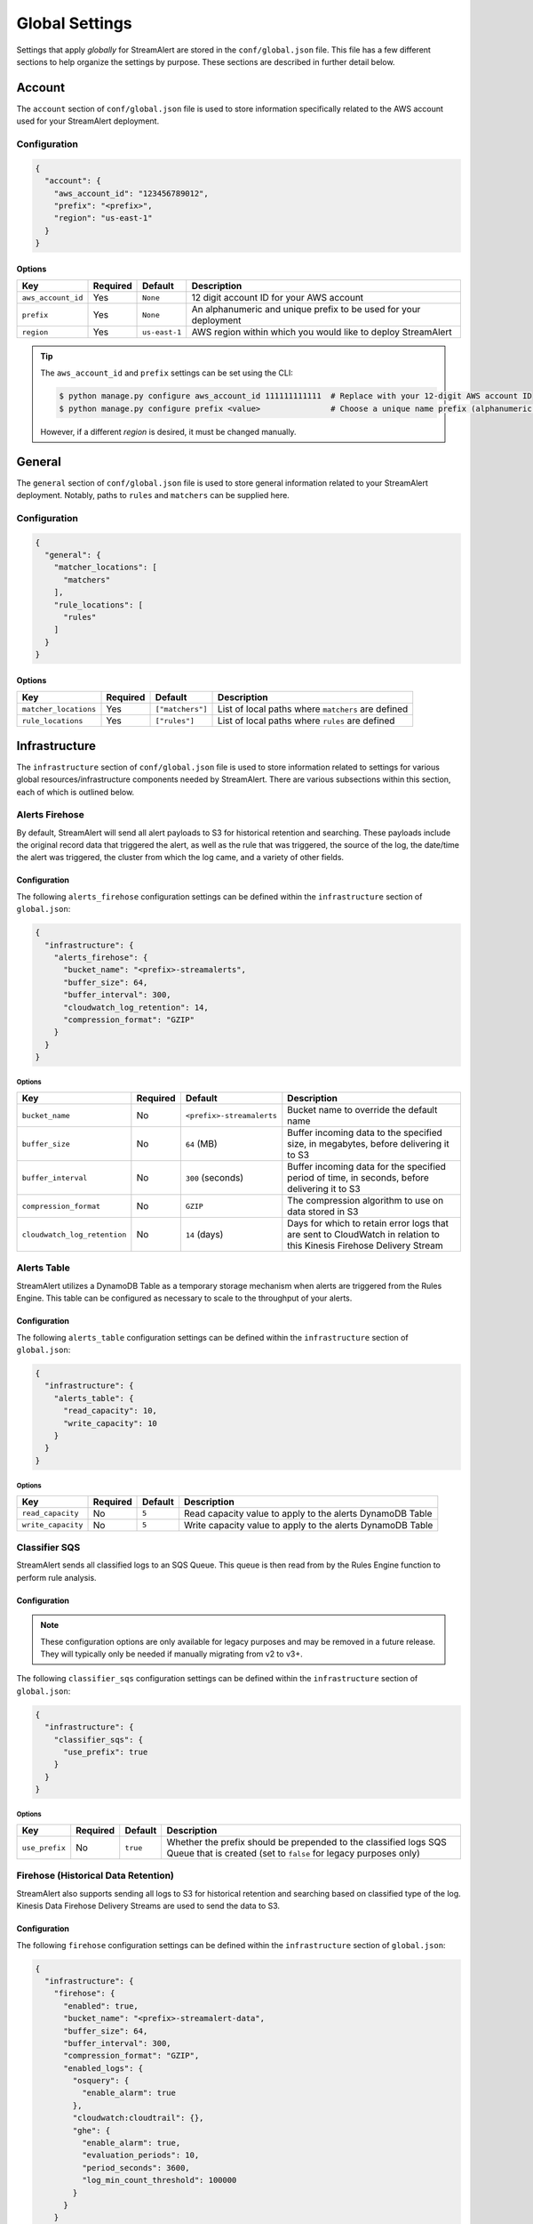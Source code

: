 ###############
Global Settings
###############
Settings that apply *globally* for StreamAlert are stored in the ``conf/global.json`` file. This
file has a few different sections to help organize the settings by purpose. These sections are
described in further detail below.


*******
Account
*******
The ``account`` section of ``conf/global.json`` file is used to store information specifically
related to the AWS account used for your StreamAlert deployment.


Configuration
=============
.. code-block:: json

  {
    "account": {
      "aws_account_id": "123456789012",
      "prefix": "<prefix>",
      "region": "us-east-1"
    }
  }


Options
-------
===================  ============  ==============  ===============
**Key**              **Required**  **Default**     **Description**
-------------------  ------------  --------------  ---------------
``aws_account_id``   Yes           ``None``        12 digit account ID for your AWS account
``prefix``           Yes           ``None``        An alphanumeric and unique prefix to be used for your deployment
``region``           Yes           ``us-east-1``   AWS region within which you would like to deploy StreamAlert
===================  ============  ==============  ===============

.. tip::

  The ``aws_account_id`` and ``prefix`` settings can be set using the CLI:

  .. code-block:: bash

    $ python manage.py configure aws_account_id 111111111111  # Replace with your 12-digit AWS account ID
    $ python manage.py configure prefix <value>               # Choose a unique name prefix (alphanumeric characters only)

  However, if a different `region` is desired, it must be changed manually.


*******
General
*******
The ``general`` section of ``conf/global.json`` file is used to store general information related
to your StreamAlert deployment. Notably, paths to ``rules`` and ``matchers`` can be supplied here.


Configuration
=============
.. code-block:: json

  {
    "general": {
      "matcher_locations": [
        "matchers"
      ],
      "rule_locations": [
        "rules"
      ]
    }
  }


Options
-------
======================  ============  =================  ===============
**Key**                 **Required**  **Default**        **Description**
----------------------  ------------  -----------------  ---------------
``matcher_locations``   Yes           ``["matchers"]``   List of local paths where ``matchers`` are defined
``rule_locations``      Yes           ``["rules"]``      List of local paths where ``rules`` are defined
======================  ============  =================  ===============


**************
Infrastructure
**************
The ``infrastructure`` section of ``conf/global.json`` file is used to store information related
to settings for various global resources/infrastructure components needed by StreamAlert. There are
various subsections within this section, each of which is outlined below.


Alerts Firehose
===============
By default, StreamAlert will send all alert payloads to S3 for historical retention and searching.
These payloads include the original record data that triggered the alert, as well as the rule that
was triggered, the source of the log, the date/time the alert was triggered, the cluster from
which the log came, and a variety of other fields.


Configuration
-------------
The following ``alerts_firehose`` configuration settings can be defined within the ``infrastructure``
section of ``global.json``:

.. code-block:: json

  {
    "infrastructure": {
      "alerts_firehose": {
        "bucket_name": "<prefix>-streamalerts",
        "buffer_size": 64,
        "buffer_interval": 300,
        "cloudwatch_log_retention": 14,
        "compression_format": "GZIP"
      }
    }
  }


Options
^^^^^^^
=============================  ============  ==========================  ===============
**Key**                        **Required**  **Default**                 **Description**
-----------------------------  ------------  --------------------------  ---------------
``bucket_name``                No            ``<prefix>-streamalerts``   Bucket name to override the default name
``buffer_size``                No            ``64`` (MB)                 Buffer incoming data to the specified size, in megabytes,
                                                                         before delivering it to S3
``buffer_interval``            No            ``300`` (seconds)           Buffer incoming data for the specified period of time, in
                                                                         seconds, before delivering it to S3
``compression_format``         No            ``GZIP``                    The compression algorithm to use on data stored in S3
``cloudwatch_log_retention``   No            ``14`` (days)               Days for which to retain error logs that are sent to CloudWatch
                                                                         in relation to this Kinesis Firehose Delivery Stream
=============================  ============  ==========================  ===============


Alerts Table
============
StreamAlert utilizes a DynamoDB Table as a temporary storage mechanism when alerts are triggered
from the Rules Engine. This table can be configured as necessary to scale to the throughput of
your alerts.


Configuration
-------------
The following ``alerts_table`` configuration settings can be defined within the ``infrastructure``
section of ``global.json``:

.. code-block:: json

  {
    "infrastructure": {
      "alerts_table": {
        "read_capacity": 10,
        "write_capacity": 10
      }
    }
  }


Options
^^^^^^^
===================  ============  ===========  ===============
**Key**              **Required**  **Default**  **Description**
-------------------  ------------  -----------  ---------------
``read_capacity``    No            ``5``        Read capacity value to apply to the alerts DynamoDB Table
``write_capacity``   No            ``5``        Write capacity value to apply to the alerts DynamoDB Table
===================  ============  ===========  ===============


Classifier SQS
==============
StreamAlert sends all classified logs to an SQS Queue. This queue is then read from by the Rules
Engine function to perform rule analysis.


Configuration
-------------

.. note::

  These configuration options are only available for legacy purposes and may be removed in
  a future release. They will typically only be needed if manually migrating from v2 to v3+.

The following ``classifier_sqs`` configuration settings can be defined within the ``infrastructure``
section of ``global.json``:

.. code-block:: json

  {
    "infrastructure": {
      "classifier_sqs": {
        "use_prefix": true
      }
    }
  }


Options
^^^^^^^
===============  ============  ===========  ===============
**Key**          **Required**  **Default**  **Description**
---------------  ------------  -----------  ---------------
``use_prefix``   No            ``true``     Whether the prefix should be prepended to the classified
                                            logs SQS Queue that is created (set to ``false`` for
                                            legacy purposes only)
===============  ============  ===========  ===============


Firehose (Historical Data Retention)
====================================
StreamAlert also supports sending all logs to S3 for historical retention and searching based on
classified type of the log. Kinesis Data Firehose Delivery Streams are used to send the data to S3.


Configuration
-------------
The following ``firehose`` configuration settings can be defined within the ``infrastructure``
section of ``global.json``:

.. _firehose_example_01:

.. code-block:: json

  {
    "infrastructure": {
      "firehose": {
        "enabled": true,
        "bucket_name": "<prefix>-streamalert-data",
        "buffer_size": 64,
        "buffer_interval": 300,
        "compression_format": "GZIP",
        "enabled_logs": {
          "osquery": {
            "enable_alarm": true
          },
          "cloudwatch:cloudtrail": {},
          "ghe": {
            "enable_alarm": true,
            "evaluation_periods": 10,
            "period_seconds": 3600,
            "log_min_count_threshold": 100000
          }
        }
      }
    }
  }


Options
^^^^^^^
=======================  ============  ==============================  ===============
**Key**                  **Required**  **Default**                     **Description**
-----------------------  ------------  ------------------------------  ---------------
``enabled``              Yes           ``None``                        If set to ``false``, this will disable the creation of any Kinesis Firehose
                                                                       resources and indicate to the Classifier functions that they should not send
                                                                       data for retention
``use_prefix``           No            ``true``                        Whether the prefix should be prepended to Firehoses that are created (only to be used for legacy purposes)
``bucket_name``          No            ``<prefix>-streamalert-data``   Bucket name to override the default name
``buffer_size``          No            ``64`` (MB)                     Buffer incoming data to the specified size, in megabytes, before delivering it to S3
``buffer_interval``      No            ``300`` (seconds)               Buffer incoming data for the specified period of time, in seconds, before delivering it to S3
``compression_format``   No            ``GZIP``                        The compression algorithm to use on data stored in S3
``enabled_logs``         No            ``{}``                          Which classified log types to send to Kinesis Firehose from the Classifier
                                                                       function, along with specific settings per log type
=======================  ============  ==============================  ===============

.. note::

  The ``enabled_logs`` object should contain log types for which Firehoses should be created.
  The keys in the 'dictionary' should reference the log type (or subtype) for which Firehoses
  should be created, and the value should be additional (optional) settings per log type. The
  following section contains more detail on these settings.


Configuring ``enabled_logs``
^^^^^^^^^^^^^^^^^^^^^^^^^^^^
The ``enabled_logs`` section of the ``firehose`` settings must explicitly specify the log types for
which you would like to enable historical retention. There are two syntaxes you may use to specify
log types:

  1. parent log type: ``osquery``
  2. log subtype: ``osquery:differential``

The former will create Firehose resources for *all* ``osquery`` subtypes, while the latter
will only create one Firehose for specifically the ``osquery:differential`` subtype.

Since each Firehose that gets created can have additional settings applied to it, the proper way to
simply *enable* given log types is to add items to ``enabled_logs`` as follows (**note the empty
JSON object as the value**):

.. _firehose_example_02:

.. code-block:: json

  {
    "infrastructure": {
      "firehose": {
        "enabled_logs": {
          "osquery": {},
          "cloudwatch:cloudtrail": {}
        }
      }
    }
  }


Each Firehose that is created can be configured with an alarm that will fire when the incoming
log volume drops below a specified threshold. This is disabled by default, and can be enabled
by setting ``enable_alarm`` to ``true`` within the configuration for the log type.

============================  ============  ==============================================  ===============
**Key**                       **Required**  **Default**                                     **Description**
----------------------------  ------------  ----------------------------------------------  ---------------
``enable_alarm``              No            ``false``                                       If set to ``true``, a CloudWatch Metric Alarm will be created for this log type
``evaluation_periods``        No            ``1``                                           Consecutive periods the records count threshold must be breached before triggering an alarm
``period_seconds``            No            ``86400``                                       Period over which to count the IncomingRecords (default: 86400 seconds [1 day])
``log_min_count_threshold``   No            ``1000``                                        Alarm if IncomingRecords count drops below this value in the specified period(s)
``alarm_actions``             No            ``<prefix>_streamalert_monitoring SNS topic``   Optional CloudWatch alarm action or list of CloudWatch alarm actions (e.g. SNS topic ARNs)
============================  ============  ==============================================  ===============

.. note::

  See the ``ghe`` log type in the :ref:`example <firehose_example_01>` ``firehose`` configuration above for how this can be performed.


Additional Info
^^^^^^^^^^^^^^^
When adding a log type to the ``enable_logs`` configuration, a dedicated Firehose is created for
each of the log subtypes.

For instance, suppose the following schemas are defined across one or more files in the ``conf/schemas`` directory:

.. code-block:: json

  {
    "cloudwatch:events": {
      "parser": "json",
      "schema": {"key": "type"}
    },
    "cloudwatch:cloudtrail": {
      "parser": "json",
      "schema": {"key": "type"}
    },
    "osquery:differential": {
      "parser": "json",
      "schema": {"key": "type"}
    },
    "osquery:status": {
      "parser": "json",
      "schema": {"key": "type"}
    }
  }

Supposing also that the above ``enabled_logs`` :ref:`example <firehose_example_02>` is used, the
following Firehose resources will be created:

* ``<prefix>_streamalert_data_cloudwatch_cloudtrail``
* ``<prefix>_streamalert_data_osquery_differential``
* ``<prefix>_streamalert_data_osquery_status``

.. note::

  Notice that there is no Firehose created for the ``cloudwatch:events`` log type. This is because
  this log type was not included in the ``enabled_logs`` configuration, and only the
  ``cloudwatch:cloudtrail`` subtype of ``cloudwatch`` was included.

Each Delivery Stream delivers data to the same S3 bucket created by the module in a prefix based on the corresponding log type:

* ``arn:aws:s3:::<prefix>-streamalert-data/cloudwatch_cloudtrail/YYYY/MM/DD/data_here``
* ``arn:aws:s3:::<prefix>-streamalert-data/osquery_differential/YYYY/MM/DD/data_here``
* ``arn:aws:s3:::<prefix>-streamalert-data/osquery_status/YYYY/MM/DD/data_here``


Limits
""""""
Depending on your log volume, you may need to request limit increases for Firehose.
* `Kinesis Firehose Limits <https://docs.aws.amazon.com/firehose/latest/dev/limits.html>`_
* `Kinesis Firehose Delivery Settings <http://docs.aws.amazon.com/firehose/latest/dev/basic-deliver.html>`_


Monitoring
==========
StreamAlert can send notifications of issues with infrastructure to an SNS topic (aka "monitoring"
the health of your infrastructure).


Configuration
-------------
The following ``monitoring`` configuration settings can be defined within the ``infrastructure``
section of ``global.json``:

.. code-block:: json

  {
    "infrastructure": {
      "monitoring": {
        "sns_topic_name": "name-of-existing-sns-topic-to-use"
      }
    }
  }


Options
^^^^^^^
===================  ============  ====================================  ===============
**Key**              **Required**  **Default**                           **Description**
-------------------  ------------  ------------------------------------  ---------------
``sns_topic_name``   No            ``<prefix>_streamalert_monitoring``   Name of an existing SNS Topic to which monitoring information
                                                                         should be sent instead of the default one that will be created
===================  ============  ====================================  ===============


Rule Staging
============
StreamAlert comes with the ability to *stage* rules that have not been battle tested. This
feature is backed by a DynamoDB table, for which there are a few configurable options.

Configuration
-------------
.. code-block:: json

  {
    "infrastructure": {
      "rule_staging": {
        "cache_refresh_minutes": 10,
        "enabled": true,
        "table_read_capacity": 5,
        "table_write_capacity": 5
      }
    }
  }


Options
^^^^^^^
==========================  ============  ===========  ===============
**Key**                     **Required**  **Default**  **Description**
--------------------------  ------------  -----------  ---------------
``enabled``                 No            ``false``    Should be set to ``true`` to enable the rule staging feature
``cache_refresh_minutes``   No            ``10``       Maximum amount of time (in minutes) the Rules Engine function
                                                       should wait to force refresh the rule staging information.
``table_read_capacity``     No            ``5``        DynamoDB read capacity to allocate to the table that stores staging
                                                       information. The default setting should be sufficient in most use cases.
``table_write_capacity``    No            ``5``        DynamoDB write capacity to allocate to the table that stores staging
                                                       information. The default setting should be sufficient in most use cases.
==========================  ============  ===========  ===============

.. tip::

  By default, the rule staging feature is not enabled. It can be enabled with the following command:

  .. code-block:: bash

    $ python manage.py rule-staging enable --true


S3 Access Logging
=================
StreamAlert will send S3 Server Access logs generated by all the buckets in your deployment to a
logging bucket that will be created by default. However, if you have an existing bucket where you
are already centralizing these logs, the name may be provided for use by StreamAlert's buckets.


Configuration
-------------
The following ``s3_access_logging`` configuration settings can be defined within the
``infrastructure`` section of ``global.json``:

.. code-block:: json

  {
    "infrastructure": {
      "s3_access_logging": {
        "bucket_name": "name-of-existing-bucket-to-use"
      }
    }
  }


Options
^^^^^^^
================  ============  ====================================  ===============
**Key**           **Required**  **Default**                           **Description**
----------------  ------------  ------------------------------------  ---------------
``bucket_name``   No            ``<prefix>-streamalert-s3-logging``   Name of existing S3 bucket to use for logging instead of
                                                                      the default bucket that will be created
================  ============  ====================================  ===============


Terraform
---------
